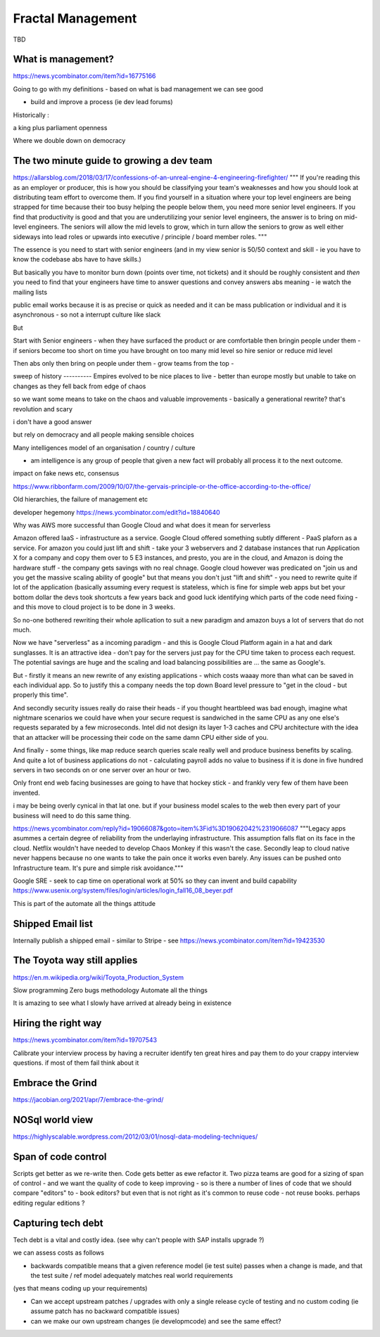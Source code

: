 Fractal Management
==================

TBD

What is management?
--------------------
https://news.ycombinator.com/item?id=16775166

Going to go with my definitions - based on what is bad management we can see good

- build and improve a process (ie dev lead forums)


Historically :

a king plus parliament 
openness

Where we double down on democracy


The two minute guide to growing a dev team 
------------------------
https://allarsblog.com/2018/03/17/confessions-of-an-unreal-engine-4-engineering-firefighter/
"""
If you're reading this as an employer or producer, this is how you should be classifying your team's weaknesses and how you should look at distributing team effort to overcome them. If you find yourself in a situation where your top level engineers are being strapped for time because their too busy helping the people below them, you need more senior level engineers. If you find that productivity is good and that you are underutilizing your senior level engineers, the answer is to bring on mid-level engineers. The seniors will allow the mid levels to grow, which in turn allow the seniors to grow as well either sideways into lead roles or upwards into executive / principle / board member roles.
"""

The essence is you need to start with senior engineers (and in my view senior is 50/50 context and skill - ie you have to know the codebase abs have to have skills.)

But basically you have to monitor burn down (points over time, not tickets) and it should be roughly consistent and *then* you need to find that your engineers have time to answer questions and convey answers abs meaning - ie watch the mailing lists 

public email works because it is as precise or quick as needed and it can be mass publication or individual and it is asynchronous - so not a  interrupt culture like slack 

But 

Start with Senior engineers - when they have surfaced the product or are comfortable then bringin people under them - if seniors become too short on time you have brought on too many mid level so hire senior or reduce mid level


Then abs only then bring on people under them - grow teams from the top - 



sweep
of history
----------
Empires evolved to be nice places to live - better than europe mostly
but unable to take on changes as they fell back from edge of chaos

so we want some means to take on the chaos and valuable improvements - basically a generational rewrite? that's revolution and scary

i don't have a good answer

but rely on democracy and all people making sensible choices 




Many intelligences model of an organisation / country / culture

- am intelligence is any group of people that given a new fact will probably all process it to the next outcome.

impact on fake news etc, consensus

https://www.ribbonfarm.com/2009/10/07/the-gervais-principle-or-the-office-according-to-the-office/

Old hierarchies, the failure of management etc


developer hegemony
https://news.ycombinator.com/edit?id=18840640


Why was AWS more successful than Google Cloud and what does it mean for serverless

Amazon offered IaaS - infrastructure as a service.  Google Cloud offered something subtly different - PaaS plaforn as a service. For amazon you could just lift and shift - take your 3 webservers and 2 database instances that run Application X for a company and copy them over to 5 E3 instances, 
and presto, you are in the cloud, and Amazon is doing the hardware stuff - the company gets savings with no real chnage.
Google cloud however was predicated on "join us and you get the massive scaling ability of google" but that means you don't just "lift and shift" - you need to rewrite quite if lot of the application (basically assuming every request is stateless, which is fine for simple web apps but bet your bottom dollar the devs took shortcuts a few years back and good luck identifying which parts of the code need fixing - and this move to cloud project is to be done in 3 weeks.

So no-one bothered rewriting their whole apllication to suit a new paradigm and amazon buys a lot of servers that do not much.

Now we have "serverless" as a incoming paradigm - and this is Google Cloud Platform again in a hat and dark sunglasses.  It is an attractive idea - don't pay for the servers just pay for the CPU time taken to process each request.  The potential savings are huge and the scaling and load balancing possibilities are ... the same as Google's.

But - firstly it means an new rewrite of any existing applications - which costs waaay more than what can be saved in each individual app.  So to justify this a company needs the top down Board level pressure to "get in the cloud - but properly this time".

And secondly security issues really do raise their heads - if you thought heartbleed was bad enough, imagine what nightmare scenarios we could have when your secure request is sandwiched in the same CPU as any one else's requests separated by a few microseconds.  Intel did not design its layer 1-3 caches and CPU architecture with the idea that an attacker will be processing their code on the same damn CPU either side of you.

And finally - some things, like map reduce search queries scale really well and produce business benefits by scaling. And quite a lot of business applications do not - calculating payroll adds no value to business if it is done in five hundred servers in two seconds on or one server over an hour or two.

Only front end web facing businesses are going to have that hockey stick - and frankly very few of them have been invented.

i may be being overly cynical in that lat one. but if your business model scales to the web then every part of your business will need to do this same thing.


.. quote::
https://news.ycombinator.com/reply?id=19066087&goto=item%3Fid%3D19062042%2319066087
"""Legacy apps asummes a certain degree of reliability from the underlaying infrastructure. This assumption falls flat on its face in the cloud. Netflix wouldn't have needed to develop Chaos Monkey if this wasn't the case.
Secondly leap to cloud native never happens because no one wants to take the pain once it works even barely. Any issues can be pushed onto Infrastructure team. It's pure and simple risk avoidance."""



Google SRE
- seek to cap time on operational work at 50% so they can invent and build capability 
https://www.usenix.org/system/files/login/articles/login_fall16_08_beyer.pdf

This is part of the automate all the things attitude 

Shipped Email list
------------------
Internally publish a shipped email - similar to Stripe - see https://news.ycombinator.com/item?id=19423530

The Toyota way still applies
-----------------------------
https://en.m.wikipedia.org/wiki/Toyota_Production_System

Slow programming
Zero bugs methodology
Automate all the things

It is amazing to see what I slowly have arrived at already being in existence

Hiring the right way
--------------------

https://news.ycombinator.com/item?id=19707543

Calibrate your interview process by having a recruiter identify ten great hires and pay them to do your crappy interview questions. if most of them fail think about it

Embrace the Grind
-----------------
https://jacobian.org/2021/apr/7/embrace-the-grind/


NOSql world view
-----------------
https://highlyscalable.wordpress.com/2012/03/01/nosql-data-modeling-techniques/




Span of code control
--------------------
Scripts get better as we re-write then. Code gets better as ewe refactor it.  Two pizza teams are good for a sizing of span of control - and we want the quality of code to keep improving - so is there a number of lines of code that we should compare "editors" to - book editors? 
but even that is not right as it's common to reuse code - not reuse books. perhaps editing regular editions ? 


Capturing tech debt
-------------------

Tech debt is a vital and costly idea.  (see why can't people with SAP installs upgrade ?)

we can assess costs as follows


- backwards compatible means that a given reference model (ie test suite) passes when a change is made, and that the test suite / ref model adequately matches real world requirements 

(yes that means coding up your requirements)

- Can we accept upstream patches / upgrades with only a single release cycle of testing and no custom coding (ie assume patch has no backward compatible issues) 

- can we make our own upstream changes (ie developmcode) and see the same effect? 

